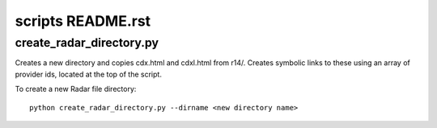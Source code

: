 scripts README.rst
==================

create_radar_directory.py
-------------------------

Creates a new directory and copies cdx.html and cdxl.html from r14/.  Creates symbolic
links to these using an array of provider ids, located at the top of the script.

To create a new Radar file directory::

    python create_radar_directory.py --dirname <new directory name>